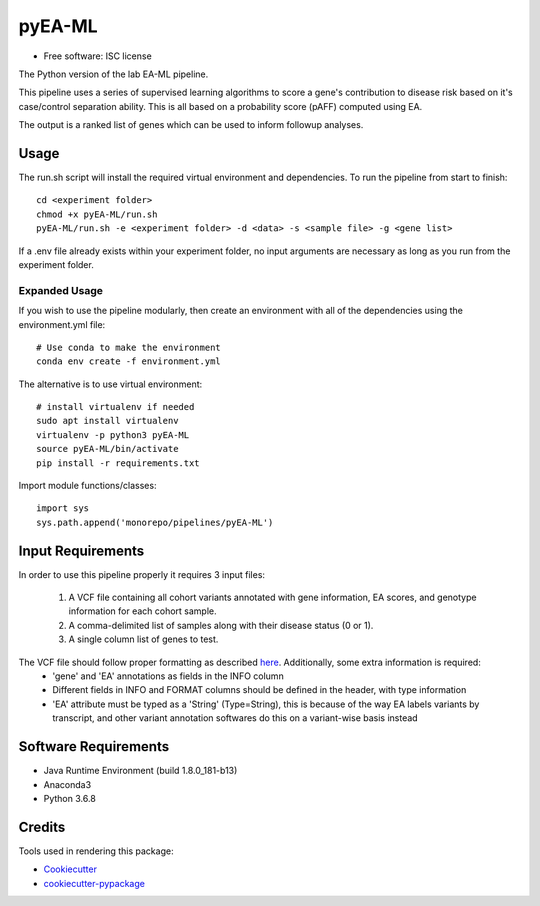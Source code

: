 ===============================
pyEA-ML
===============================

* Free software: ISC license

The Python version of the lab EA-ML pipeline.

This pipeline uses a series of supervised learning algorithms to score a gene's contribution to disease risk based on it's case/control separation ability. This is all based on a probability score (pAFF) computed using EA.

The output is a ranked list of genes which can be used to inform followup analyses.

Usage
----------------------

The run.sh script will install the required virtual environment and dependencies.
To run the pipeline from start to finish::
    cd <experiment folder>
    chmod +x pyEA-ML/run.sh
    pyEA-ML/run.sh -e <experiment folder> -d <data> -s <sample file> -g <gene list>

If a .env file already exists within your experiment folder, no input arguments are necessary as long as you run from the experiment folder.

Expanded Usage
####################

If you wish to use the pipeline modularly, then create an environment with all of the dependencies using the environment.yml file::

    # Use conda to make the environment
    conda env create -f environment.yml

The alternative is to use virtual environment::

    # install virtualenv if needed
    sudo apt install virtualenv
    virtualenv -p python3 pyEA-ML
    source pyEA-ML/bin/activate
    pip install -r requirements.txt

Import module functions/classes::

    import sys
    sys.path.append('monorepo/pipelines/pyEA-ML')

Input Requirements
----------------------

In order to use this pipeline properly it requires 3 input files:

    1. A VCF file containing all cohort variants annotated with gene information, EA scores, and genotype information for each cohort sample.
    2. A comma-delimited list of samples along with their disease status (0 or 1).
    3. A single column list of genes to test.

The VCF file should follow proper formatting as described `here <https://samtools.github.io/hts-specs/VCFv4.2.pdf>`_. Additionally, some extra information is required:
    * 'gene' and 'EA' annotations as fields in the INFO column
    * Different fields in INFO and FORMAT columns should be defined in the header, with type information
    * 'EA' attribute must be typed as a 'String' (Type=String), this is because of the way EA labels variants by transcript, and other variant annotation softwares do this on a variant-wise basis instead

Software Requirements
----------------------

* Java Runtime Environment (build 1.8.0_181-b13)
* Anaconda3
* Python 3.6.8

Credits
----------------------

Tools used in rendering this package:

*  Cookiecutter_
*  `cookiecutter-pypackage`_

.. _Cookiecutter: https://github.com/audreyr/cookiecutter
.. _`cookiecutter-pypackage`: https://github.com/audreyr/cookiecutter-pypackage
